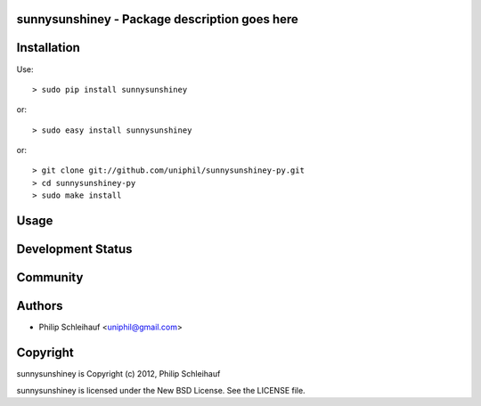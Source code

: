 sunnysunshiney - Package description goes here
--------------------------------------

Installation
------------

Use::

    > sudo pip install sunnysunshiney

or::

    > sudo easy install sunnysunshiney

or::

    > git clone git://github.com/uniphil/sunnysunshiney-py.git
    > cd sunnysunshiney-py
    > sudo make install

Usage
-----

Development Status
------------------

Community
---------

Authors
-------

* Philip Schleihauf <uniphil@gmail.com>

Copyright
---------

sunnysunshiney is Copyright (c) 2012, Philip Schleihauf

sunnysunshiney is licensed under the New BSD License. See the LICENSE file.
